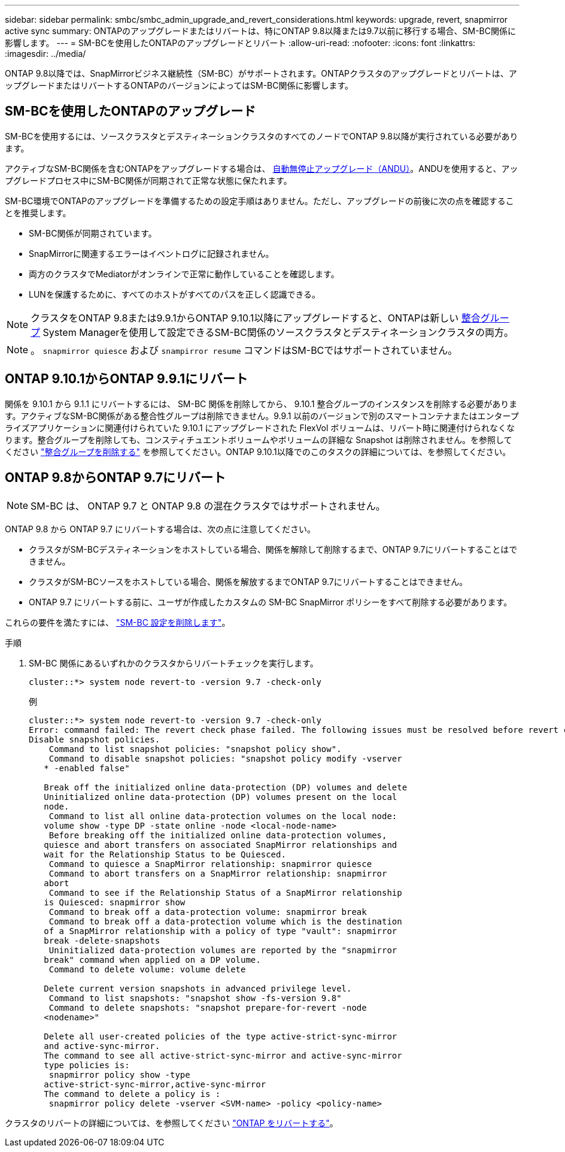 ---
sidebar: sidebar 
permalink: smbc/smbc_admin_upgrade_and_revert_considerations.html 
keywords: upgrade, revert, snapmirror active sync 
summary: ONTAPのアップグレードまたはリバートは、特にONTAP 9.8以降または9.7以前に移行する場合、SM-BC関係に影響します。 
---
= SM-BCを使用したONTAPのアップグレードとリバート
:allow-uri-read: 
:nofooter: 
:icons: font
:linkattrs: 
:imagesdir: ../media/


[role="lead"]
ONTAP 9.8以降では、SnapMirrorビジネス継続性（SM-BC）がサポートされます。ONTAPクラスタのアップグレードとリバートは、アップグレードまたはリバートするONTAPのバージョンによってはSM-BC関係に影響します。



== SM-BCを使用したONTAPのアップグレード

SM-BCを使用するには、ソースクラスタとデスティネーションクラスタのすべてのノードでONTAP 9.8以降が実行されている必要があります。

アクティブなSM-BC関係を含むONTAPをアップグレードする場合は、 xref:../upgrade/automated-upgrade-task.html[自動無停止アップグレード（ANDU）]。ANDUを使用すると、アップグレードプロセス中にSM-BC関係が同期されて正常な状態に保たれます。

SM-BC環境でONTAPのアップグレードを準備するための設定手順はありません。ただし、アップグレードの前後に次の点を確認することを推奨します。

* SM-BC関係が同期されています。
* SnapMirrorに関連するエラーはイベントログに記録されません。
* 両方のクラスタでMediatorがオンラインで正常に動作していることを確認します。
* LUNを保護するために、すべてのホストがすべてのパスを正しく認識できる。



NOTE: クラスタをONTAP 9.8または9.9.1からONTAP 9.10.1以降にアップグレードすると、ONTAPは新しい xref:../consistency-groups/index.html[整合グループ] System Managerを使用して設定できるSM-BC関係のソースクラスタとデスティネーションクラスタの両方。


NOTE: 。 `snapmirror quiesce` および `snampirror resume` コマンドはSM-BCではサポートされていません。



== ONTAP 9.10.1からONTAP 9.9.1にリバート

関係を 9.10.1 から 9.1.1 にリバートするには、 SM-BC 関係を削除してから、 9.10.1 整合グループのインスタンスを削除する必要があります。アクティブなSM-BC関係がある整合性グループは削除できません。9.9.1 以前のバージョンで別のスマートコンテナまたはエンタープライズアプリケーションに関連付けられていた 9.10.1 にアップグレードされた FlexVol ボリュームは、リバート時に関連付けられなくなります。整合グループを削除しても、コンスティチュエントボリュームやボリュームの詳細な Snapshot は削除されません。を参照してください link:../consistency-groups/delete-task.html["整合グループを削除する"] を参照してください。ONTAP 9.10.1以降でのこのタスクの詳細については、を参照してください。



== ONTAP 9.8からONTAP 9.7にリバート


NOTE: SM-BC は、 ONTAP 9.7 と ONTAP 9.8 の混在クラスタではサポートされません。

ONTAP 9.8 から ONTAP 9.7 にリバートする場合は、次の点に注意してください。

* クラスタがSM-BCデスティネーションをホストしている場合、関係を解除して削除するまで、ONTAP 9.7にリバートすることはできません。
* クラスタがSM-BCソースをホストしている場合、関係を解放するまでONTAP 9.7にリバートすることはできません。
* ONTAP 9.7 にリバートする前に、ユーザが作成したカスタムの SM-BC SnapMirror ポリシーをすべて削除する必要があります。


これらの要件を満たすには、 link:smbc_admin_removing_an_smbc_configuration.html["SM-BC 設定を削除します"]。

.手順
. SM-BC 関係にあるいずれかのクラスタからリバートチェックを実行します。
+
`cluster::*> system node revert-to -version 9.7 -check-only`

+
例

+
....
cluster::*> system node revert-to -version 9.7 -check-only
Error: command failed: The revert check phase failed. The following issues must be resolved before revert can be completed. Bring the data LIFs down on running vservers. Command to list the running vservers: vserver show -admin-state running Command to list the data LIFs that are up: network interface show -role data -status-admin up Command to bring all data LIFs down: network interface modify {-role data} -status-admin down
Disable snapshot policies.
    Command to list snapshot policies: "snapshot policy show".
    Command to disable snapshot policies: "snapshot policy modify -vserver
   * -enabled false"

   Break off the initialized online data-protection (DP) volumes and delete
   Uninitialized online data-protection (DP) volumes present on the local
   node.
    Command to list all online data-protection volumes on the local node:
   volume show -type DP -state online -node <local-node-name>
    Before breaking off the initialized online data-protection volumes,
   quiesce and abort transfers on associated SnapMirror relationships and
   wait for the Relationship Status to be Quiesced.
    Command to quiesce a SnapMirror relationship: snapmirror quiesce
    Command to abort transfers on a SnapMirror relationship: snapmirror
   abort
    Command to see if the Relationship Status of a SnapMirror relationship
   is Quiesced: snapmirror show
    Command to break off a data-protection volume: snapmirror break
    Command to break off a data-protection volume which is the destination
   of a SnapMirror relationship with a policy of type "vault": snapmirror
   break -delete-snapshots
    Uninitialized data-protection volumes are reported by the "snapmirror
   break" command when applied on a DP volume.
    Command to delete volume: volume delete

   Delete current version snapshots in advanced privilege level.
    Command to list snapshots: "snapshot show -fs-version 9.8"
    Command to delete snapshots: "snapshot prepare-for-revert -node
   <nodename>"

   Delete all user-created policies of the type active-strict-sync-mirror
   and active-sync-mirror.
   The command to see all active-strict-sync-mirror and active-sync-mirror
   type policies is:
    snapmirror policy show -type
   active-strict-sync-mirror,active-sync-mirror
   The command to delete a policy is :
    snapmirror policy delete -vserver <SVM-name> -policy <policy-name>
....


クラスタのリバートの詳細については、を参照してください link:../revert/index.html["ONTAP をリバートする"]。
